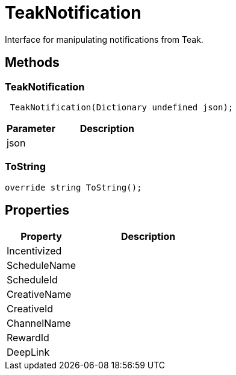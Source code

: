 = TeakNotification
:caution-caption: Deprecated

Interface for manipulating notifications from Teak.


== Methods

=== TeakNotification



[source,csharp]
----
 TeakNotification(Dictionary undefined json);
----
// TODO: collapseable here?

[cols="1,2a"]
|===
|Parameter |Description

|json |
|===

=== ToString



[source,csharp]
----
override string ToString();
----
// TODO: collapseable here?



== Properties
[cols="1,2a"]
|===
|Property |Description

|Incentivized |
|ScheduleName |
|ScheduleId |
|CreativeName |
|CreativeId |
|ChannelName |
|RewardId |
|DeepLink |
|===

